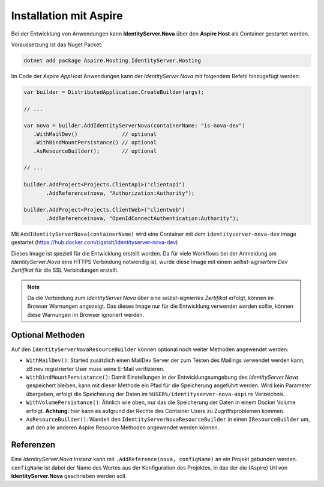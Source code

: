 Installation mit Aspire
=======================

Bei der Entwicklung von Anwendungen kann **IdentityServer.Nova** über 
den **Aspire Host** als Container gestartet werden.

Voraussetzung ist das Nuget Packet:

.. code:: 

    dotnet add package Aspire.Hosting.IdentityServer.Hosting

Im Code der *Aspire AppHost* Anwendungen kann der *IdentityServer.Nova* mit
folgendem Befehl hinzugefügt werden:

.. code:: csharp

    var builder = DistributedApplication.CreateBuilder(args);

    // ...

    var nova = builder.AddIdentityServerNova(containerName: "is-nova-dev")
       .WithMailDev()              // optional
       .WithBindMountPersistance() // optional
       .AsResourceBuilder();       // optional

    // ...

    builder.AddProject<Projects.ClientApi>("clientapi")
           .AddReference(nova, "Authorization:Authority");

    builder.AddProject<Projects.ClientWeb>("clientweb")
           .AddReference(nova, "OpenIdConnectAuthentication:Authority");

Mit ``AddIdentityServerNova(containerName)`` wird eine Container mit dem
``identityserver-nova-dev`` image gestartet (https://hub.docker.com/r/gstalt/identityserver-nova-dev)

Dieses Image ist speziell für die Entwicklung erstellt worden. Da für viele Workflows 
bei der Anmeldung am *IdentityServer.Nova* eine HTTPS Verbindung notwendig ist,
wurde diese Image mit einem *selbst-signiertem Dev Zertifikat* für die SSL Verbindungen 
erstellt.

.. note:: 

    Da die Verbindung zum *IdentityServer.Nova* über eine *selbst-signiertes Zertifikat* 
    erfolgt, können im Browser Warnungen angezeigt. Das dieses Image nur für die 
    Entwicklung verwendet werden sollte, können diese Warnungen im Browser ignoriert werden.

Optional Methoden
-----------------

Auf den ``IdentityServerNovaResourceBuilder`` können optional noch weiter Methoden
angewendet werden:

* ``WithMailDev()``: Started zusätzlich einen MailDev Server der zum Testen des 
  Mailings verwendet werden kann, zB neu registrierter User muss seine E-Mail 
  verifizieren.

* ``WithBindMountPersistance()``: Damit Einstellungen in der Entwicklungsumgebung
  des *IdentityServer.Nova* gespeichert bleiben, kann mit dieser Methode ein Pfad
  für die Speicherung angeführt werden. Wird kein Parameter übergeben, erfolgt 
  die Speicherung der Daten im ``%USER%/identityserver-nova-aspire`` Verzeichnis.

* ``WithVolumePersistance()``: Ähnlich wie oben, nur das die Speicherung der 
  Daten in einem Docker Volume erfolgt. **Achtung:** hier kann es aufgrund 
  der Rechte des Container Users zu Zugriffsproblemen kommen.

* ``AsResourceBuilder()``: Wandelt den ``IdentityServerNovaResourceBuilder`` in einen 
  ``IResourceBuilder`` um, auf den alle anderen Aspire Resource Methoden angewendet 
  werden können.

Referenzen
----------

Eine *IdentityServer.Nova* Instanz kann mit ``.AddReference(nova, configName)`` an ein
Projekt gebunden werden. ``configName`` ist dabei der Name des Wertes aus der Konfiguration
des Projektes, in das der die (Aspire) Url von **IdentityServer.Nova** geschrieben werden soll.

